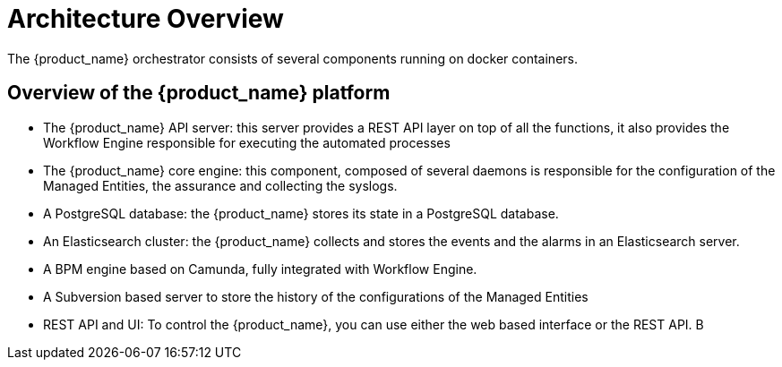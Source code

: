 = Architecture Overview
:doctype: book
:imagesdir: ../resources/images
ifdef::env-github,env-browser[:outfilesuffix: .adoc]

The {product_name} orchestrator consists of several components running on docker containers.

== Overview of the {product_name} platform
- The {product_name} API server: this server provides a REST API layer on top of all the functions, it also provides the Workflow Engine responsible for executing the automated processes
- The {product_name} core engine: this component, composed of several daemons is responsible for the configuration of the Managed Entities, the assurance and collecting the syslogs.
- A PostgreSQL database: the {product_name} stores its state in a PostgreSQL database.
- An Elasticsearch cluster: the {product_name} collects and stores the events and the alarms in an Elasticsearch server.
- A BPM engine based on Camunda, fully integrated with Workflow Engine.
- A Subversion based server to store the history of the configurations of the Managed Entities
- REST API and UI: To control the {product_name}, you can use either the web based interface or the REST API. B
